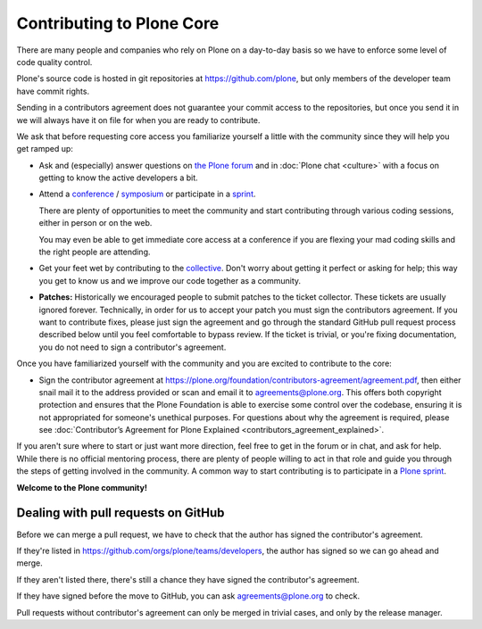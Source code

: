 .. -*- coding: utf-8 -*-

==========================
Contributing to Plone Core
==========================

There are many people and companies who rely on Plone on a day-to-day basis so we have to enforce some level of code quality control.

Plone's source code is hosted in git repositories at  https://github.com/plone, but only members of the developer team have commit rights.

Sending in a contributors agreement does not guarantee your commit access to the repositories,
but once you send it in we will always have it on file for when you are ready to contribute.

We ask that before requesting core access you familiarize yourself a little with the community since they will help you get ramped up:

* Ask and (especially) answer questions on `the Plone forum <https://community.plone.org/>`_ and in :doc:`Plone chat <culture>` with a focus on getting to know the active developers a bit.

* Attend a `conference <https://plone.org/events/conferences>`_ / `symposium <http://plone.org/events/regional>`_ or participate in a `sprint <https://plone.org/events/sprints>`_.

  There are plenty of opportunities to meet the community and start contributing through various coding sessions,
  either in person or on the web.

  You may even be able to get immediate core access at a conference if you are flexing your mad coding skills and the right people are attending.

* Get your feet wet by contributing to the `collective <https://collective.github.io/>`_.
  Don't worry about getting it perfect or asking for help;
  this way you get to know us and we improve our code together as a community.

* **Patches:** Historically we encouraged people to submit patches to the ticket collector.
  These tickets are usually ignored forever.
  Technically,
  in order for us to accept your patch you must sign the contributors agreement.
  If you want to contribute fixes,
  please just sign the agreement and go through the standard GitHub pull request process described below until you feel comfortable to bypass review.
  If the ticket is trivial,
  or you're fixing documentation,
  you do not need to sign a contributor's agreement.

Once you have familiarized yourself with the community and you are excited to contribute to the core:

* Sign the contributor agreement at https://plone.org/foundation/contributors-agreement/agreement.pdf,
  then either snail mail it to the address provided or scan and email it to agreements@plone.org.
  This offers both copyright protection and ensures that the Plone Foundation is able to exercise some control over the codebase,
  ensuring it is not appropriated for someone's unethical purposes.
  For questions about why the agreement is required,
  please see :doc:`Contributor’s Agreement for Plone Explained <contributors_agreement_explained>`.

If you aren't sure where to start or just want more direction, feel free to get in the forum or in chat, 
and ask for help.
While there is no official mentoring process, there are plenty of people willing to act in that role and
guide you through the steps of getting involved in the community.
A common way to start contributing is to participate in a `Plone sprint <ttps://plone.org/events/sprints>`_.


**Welcome to the Plone community!**


Dealing with pull requests on GitHub
====================================

Before we can merge a pull request, we have to check that the author has signed the contributor's agreement.

If they're listed in https://github.com/orgs/plone/teams/developers, the author has signed so we can go ahead and merge.

If they aren't listed there, there's still a chance they have signed the contributor's agreement.

If they have signed before the move to GitHub, you can ask agreements@plone.org to check.

Pull requests without contributor's agreement can only be merged in trivial cases,
and only by the release manager.

